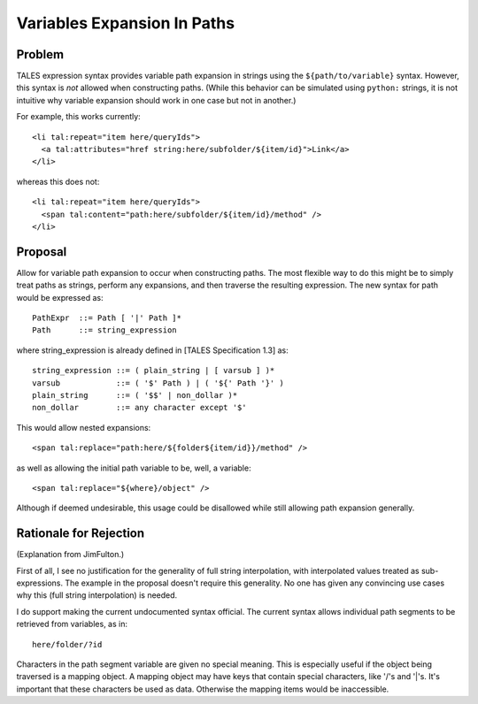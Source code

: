 ============================
Variables Expansion In Paths
============================

Problem
-------

TALES expression syntax provides variable path expansion in strings
using the ``${path/to/variable}`` syntax.  However, this syntax is
*not* allowed when constructing paths.  (While this behavior can be
simulated using ``python:`` strings, it is not intuitive why variable
expansion should work in one case but not in another.)

For example, this works currently::

  <li tal:repeat="item here/queryIds">
    <a tal:attributes="href string:here/subfolder/${item/id}">Link</a>
  </li>

whereas this does not::

  <li tal:repeat="item here/queryIds">
    <span tal:content="path:here/subfolder/${item/id}/method" />
  </li>

Proposal
--------

Allow for variable path expansion to occur when constructing paths.
The most flexible way to do this might be to simply treat paths as
strings, perform any expansions, and then traverse the resulting
expression.  The new syntax for path would be expressed as::

  PathExpr  ::= Path [ '|' Path ]*
  Path      ::= string_expression

where string_expression is already defined in [TALES Specification
1.3] as::

  string_expression ::= ( plain_string | [ varsub ] )*
  varsub            ::= ( '$' Path ) | ( '${' Path '}' )
  plain_string      ::= ( '$$' | non_dollar )*
  non_dollar        ::= any character except '$'

This would allow nested expansions::

  <span tal:replace="path:here/${folder${item/id}}/method" />

as well as allowing the initial path variable to be, well, a
variable::
 
  <span tal:replace="${where}/object" />

Although if deemed undesirable, this usage could be disallowed while
still allowing path expansion generally.

Rationale for Rejection
-----------------------

(Explanation from JimFulton.)

First of all, I see no justification for the generality of full string 
interpolation, with interpolated values treated as sub-expressions.  
The example in the proposal doesn't require this generality.
No one has given any convincing use cases why this (full string interpolation)
is needed.

I do support making the current undocumented syntax official. The current
syntax allows individual path segments to be retrieved from variables, as
in::

  here/folder/?id

Characters in the path segment variable are given no special meaning.
This is especially useful if the object being traversed is a mapping object.
A mapping object may have keys that contain special characters, like '/'s and
'|'s. It's important that these characters be used as data. Otherwise the 
mapping items would be inaccessible.
